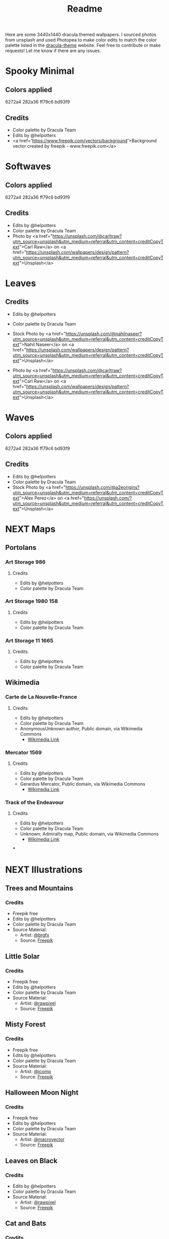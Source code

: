 #+TITLE: Readme

Here are some 3440x1440 dracula themed wallpapers. I sourced photos from unsplash and used Photopea to make color edits to match the color palette listed in the [[https:draculatheme.com/contribute][dracula-theme]] website.
Feel free to contribute or make requests! Let me know if there are any issues.
* Spooky Minimal
#+html: <p align="center"><img src="./spooky-minimal/dracula-spooky-ff79c6.png" /></p>
#+html: <p align="center"><img src="./spooky-minimal/dracula-spooky-6272a4.png" /></p>
#+html: <p align="center"><img src="./spooky-minimal/dracula-spooky-44475a.png" /></p>
#+html: <p align="center"><img src="./spooky-minimal/dracula-spooky-bd93f9.png/" /></p>
** Colors applied
6272a4
282a36
ff79c6
bd93f9
** Credits
- Color palette by Dracula Team
- Edits by @helpotters
- <a href='https://www.freepik.com/vectors/background'>Background vector created by freepik - www.freepik.com</a>
* Softwaves
#+html: <p align="center"><img src="./soft-waves/dracula-soft-waves-ff79c6.png" /></p>
#+html: <p align="center"><img src="./soft-waves/dracula-soft-waves-6272a4.png" /></p>
#+html: <p align="center"><img src="./soft-waves/dracula-soft-waves-44475a.png" /></p>
#+html: <p align="center"><img src="./soft-waves/dracula-soft-waves-bd93f9.png/" /></p>
** Colors applied
6272a4
282a36
ff79c6
bd93f9
** Credits
- Edits by @helpotters
- Color palette by Dracula Team
- Photo by <a href="https://unsplash.com/@carltraw?utm_source=unsplash&utm_medium=referral&utm_content=creditCopyText">Carl Raw</a> on <a href="https://unsplash.com/wallpapers/design/pattern?utm_source=unsplash&utm_medium=referral&utm_content=creditCopyText">Unsplash</a>
* Leaves
#+html: <p align="center"><img src="./leaves/dracula-leaves-ff79c6.png" /></p>
#+html: <p align="center"><img src="./leaves/dracula-leaves-6272a4.png" /></p>
#+html: <p align="center"><img src="./leaves/dracula-leaves-44475a.png" /></p>
#+html: <p align="center"><img src="./leaves/dracula-leaves-bd93f9.png/" /></p>
** Credits
- Edits by @helpotters
- Color palette by Dracula Team
- Stock Photo by <a href="https://unsplash.com/@nahilnaseer?utm_source=unsplash&utm_medium=referral&utm_content=creditCopyText">Nahil Naseer</a> on <a href="https://unsplash.com/wallpapers/design/pattern?utm_source=unsplash&utm_medium=referral&utm_content=creditCopyText">Unsplash</a>

- Photo by <a href="https://unsplash.com/@carltraw?utm_source=unsplash&utm_medium=referral&utm_content=creditCopyText">Carl Raw</a> on <a href="https://unsplash.com/wallpapers/design/pattern?utm_source=unsplash&utm_medium=referral&utm_content=creditCopyText">Unsplash</a>
* Waves
#+html: <p align="center"><img src="./waves/dracula-waves-ff79c6.png" /></p>
#+html: <p align="center"><img src="./waves/dracula-waves-6272a4.png" /></p>
#+html: <p align="center"><img src="./waves/dracula-waves-44475a.png" /></p>
#+html: <p align="center"><img src="./waves/dracula-waves-bd93f9.png/" /></p>
** Colors applied
6272a4
282a36
ff79c6
bd93f9
** Credits
- Edits by @helpotters
- Color palette by Dracula Team
- Stock Photo by <a href="https://unsplash.com/@a2eorigins?utm_source=unsplash&utm_medium=referral&utm_content=creditCopyText">Alex Perez</a> on <a href="https://unsplash.com/?utm_source=unsplash&utm_medium=referral&utm_content=creditCopyText">Unsplash</a>
* NEXT Maps
** Portolans
*** Art Storage 986
**** Credits
- Edits by @helpotters
- Color palette by Dracula Team
*** Art Storage 1980 158
**** Credits
- Edits by @helpotters
- Color palette by Dracula Team
*** Art Storage 11 1665
**** Credits
- Edits by @helpotters
- Color palette by Dracula Team
** Wikimedia
*** Carte de La Nouvelle-France
**** Credits
- Edits by @helpotters
- Color palette by Dracula Team
- AnonymousUnknown author, Public domain, via Wikimedia Commons
  + [[https://commons.wikimedia.org/wiki/File:Carte_de_La_Nouvelle-France_du_XVIIe_si%C3%A8cle_d%C3%A9di%C3%A9e_%C3%A0_Colbert.jpg][Wikimedia Link]]
*** Mercator 1569
**** Credits
- Edits by @helpotters
- Color palette by Dracula Team
- Gerardus Mercator, Public domain, via Wikimedia Commons
  + [[https://upload.wikimedia.org/wikipedia/commons/b/b2/Mercator_1569.png][Wikimedia Link]]
*** Track of the Endeavour
**** Credits
- Edits by @helpotters
- Color palette by Dracula Team
- Unknown; Admiralty map, Public domain, via Wikimedia Commons
  + [[https://upload.wikimedia.org/wikipedia/commons/9/95/Track_of_Endeavour.jpg][Wikimedia Link]]
***
* NEXT Illustrations
** Trees and Mountains
#+html: <p align="center"><img src="./trees-and-mountains/dracula-mnt-ff79c6.png" /></p>
#+html: <p align="center"><img src="./trees-and-mountains/dracula-mnt-6272a4.png" /></p>
#+html: <p align="center"><img src="./trees-and-mountains/dracula-mnt-44475a.png" /></p>
#+html: <p align="center"><img src="./trees-and-mountains/dracula-mnt-bd93f9.png/" /></p>
*** Credits
- Freepik free
- Edits by @helpotters
- Color palette by Dracula Team
- Source Material:
  + Artist: [[https://www.freepik.com/brgfx][@brgfx]]
  + Source: [[https://www.freepik.com/free-vector/silhouette-twilight-forest-landscape-background_18680141.htm#page=1&position=37&from_view=detail#&position=37&from_view=detail][Freepik]]
** Little Solar
#+html: <p align="center"><img src="./galaxy/dracula-galaxy-ff79c6.png" /></p>
#+html: <p align="center"><img src="./galaxy/dracula-galaxy-6272a4.png" /></p>
#+html: <p align="center"><img src="./galaxy/dracula-galaxy-44475a.png" /></p>
#+html: <p align="center"><img src="./galaxy/dracula-galaxy-bd93f9.png/" /></p>
*** Credits
- Freepik free
- Edits by @helpotters
- Color palette by Dracula Team
- Source Material:
  + Artist: [[https://www.freepik.com/rawpixel-com][@rawpixel]]
  + Source: [[https://www.freepik.com/free-vector/galaxy-background-vector-space-desktop-wallpaper_18247709.htm#page=1&position=1&from_view=user][Freepik]]
** Misty Forest
*** Credits
- Freepik free
- Edits by @helpotters
- Color palette by Dracula Team
- Source Material:
  + Artist: [[https://www.freepik.com/jcomp][@jcomp]]
  + Source: [[https://www.freepik.com/free-vector/misty-landscape-with-fog-pine-forest-mountain-slopes-illustration-nature-scene_12953515.htm][Freepik]]

** Halloween Moon Night
*** Credits
- Freepik free
- Edits by @helpotters
- Color palette by Dracula Team
- Source Material:
  + Artist: [[https://www.freepik.com/macrovector][@macrovector]]
  + Source: [[https://www.freepik.com/free-vector/halloween-night-moon-composition-with-glowing-pumpkins-vintage-castle-bats-flying-cemetery-flat_10346792.htm#page=1&position=15&from_view=user][Freepik]]

** Leaves on Black
*** Credits
- Edits by @helpotters
- Color palette by Dracula Team
- Source Material:
  + Artist: [[https://www.freepik.com/rawpixel-com][@rawpixel]]
  + Source: [[https://www.freepik.com/free-vector/oriental-leaves-gold-detailed-frame-black-vector_18716998.htm#page=1&position=7&from_view=user][Freepik]]
** Cat and Bats
*** Credits
- Freepik free
- Edits by @helpotters
- Color palette by Dracula Team
- Source Material:
  + Artist: [[https://www.freepik.com/freepik][@freepik]]
  + Source: [[https://www.freepik.com/free-vector/hand-drawn-halloween-background_18038680.htm#page=1&position=4&from_view=user][Freepik]]

** Smooth like Butterfly
*** Credits
- Freepik free
- Edits by @helpotters
- Color palette by Dracula Team
- Source Material:
  + Artist: [[https://www.freepik.com/rawpixel-com][@rawpixel]]
  + Source: [[https://www.freepik.com/free-vector/ink-butterfly-background-line-art-pattern-design-vector_18716733.htm#page=1&position=8&from_view=user][Freepik]]

